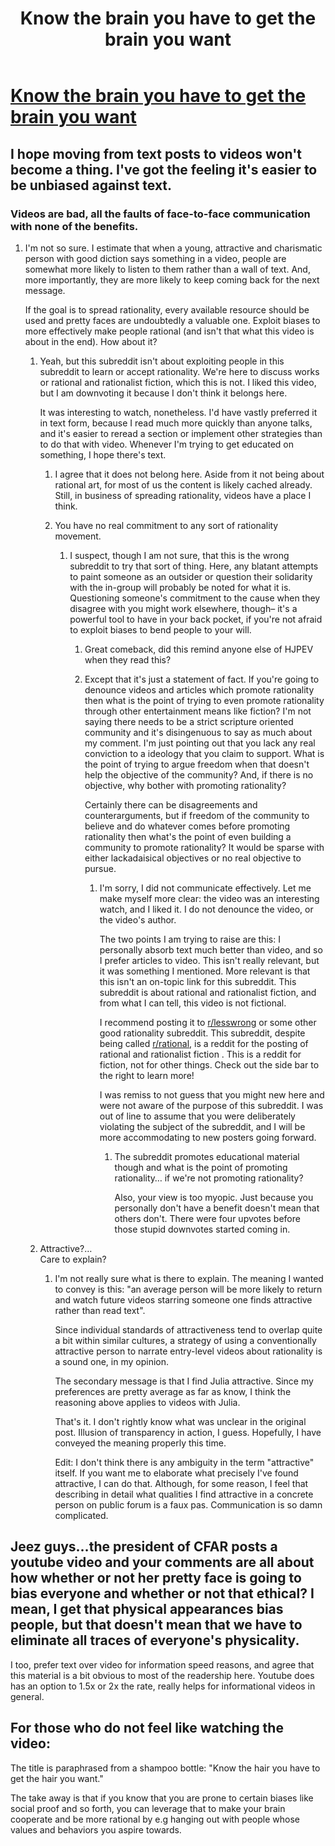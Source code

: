 #+TITLE: Know the brain you have to get the brain you want

* [[http://www.youtube.com/attribution_link?a=zRIELVFabaM&u=%2Fwatch%3Fv%3DztRUeDNBWic%26feature%3Dshare][Know the brain you have to get the brain you want]]
:PROPERTIES:
:Score: 0
:DateUnix: 1409285148.0
:DateShort: 2014-Aug-29
:FlairText: EDU
:END:

** I hope moving from text posts to videos won't become a thing. I've got the feeling it's easier to be unbiased against text.
:PROPERTIES:
:Author: Gurkenglas
:Score: 3
:DateUnix: 1409315577.0
:DateShort: 2014-Aug-29
:END:

*** Videos are bad, all the faults of face-to-face communication with none of the benefits.
:PROPERTIES:
:Author: RandomDamage
:Score: 2
:DateUnix: 1409320022.0
:DateShort: 2014-Aug-29
:END:

**** I'm not so sure. I estimate that when a young, attractive and charismatic person with good diction says something in a video, people are somewhat more likely to listen to them rather than a wall of text. And, more importantly, they are more likely to keep coming back for the next message.

If the goal is to spread rationality, every available resource should be used and pretty faces are undoubtedly a valuable one. Exploit biases to more effectively make people rational (and isn't that what this video is about in the end). How about it?
:PROPERTIES:
:Author: AugSphere
:Score: 1
:DateUnix: 1409335178.0
:DateShort: 2014-Aug-29
:END:

***** Yeah, but this subreddit isn't about exploiting people in this subreddit to learn or accept rationality. We're here to discuss works or rational and rationalist fiction, which this is not. I liked this video, but I am downvoting it because I don't think it belongs here.

It was interesting to watch, nonetheless. I'd have vastly preferred it in text form, because I read much more quickly than anyone talks, and it's easier to reread a section or implement other strategies than to do that with video. Whenever I'm trying to get educated on something, I hope there's text.
:PROPERTIES:
:Author: blazinghand
:Score: 3
:DateUnix: 1409341160.0
:DateShort: 2014-Aug-30
:END:

****** I agree that it does not belong here. Aside from it not being about rational art, for most of us the content is likely cached already. Still, in business of spreading rationality, videos have a place I think.
:PROPERTIES:
:Author: AugSphere
:Score: 1
:DateUnix: 1409381650.0
:DateShort: 2014-Aug-30
:END:


****** You have no real commitment to any sort of rationality movement.
:PROPERTIES:
:Score: -2
:DateUnix: 1409447460.0
:DateShort: 2014-Aug-31
:END:

******* I suspect, though I am not sure, that this is the wrong subreddit to try that sort of thing. Here, any blatant attempts to paint someone as an outsider or question their solidarity with the in-group will probably be noted for what it is. Questioning someone's commitment to the cause when they disagree with you might work elsewhere, though-- it's a powerful tool to have in your back pocket, if you're not afraid to exploit biases to bend people to your will.
:PROPERTIES:
:Author: blazinghand
:Score: 3
:DateUnix: 1409457594.0
:DateShort: 2014-Aug-31
:END:

******** Great comeback, did this remind anyone else of HJPEV when they read this?
:PROPERTIES:
:Author: Filthysnip
:Score: 1
:DateUnix: 1409610637.0
:DateShort: 2014-Sep-02
:END:


******** Except that it's just a statement of fact. If you're going to denounce videos and articles which promote rationality then what is the point of trying to even promote rationality through other entertainment means like fiction? I'm not saying there needs to be a strict scripture oriented community and it's disingenuous to say as much about my comment. I'm just pointing out that you lack any real conviction to a ideology that you claim to support. What is the point of trying to argue freedom when that doesn't help the objective of the community? And, if there is no objective, why bother with promoting rationality?

Certainly there can be disagreements and counterarguments, but if freedom of the community to believe and do whatever comes before promoting rationality then what's the point of even building a community to promote rationality? It would be sparse with either lackadaisical objectives or no real objective to pursue.
:PROPERTIES:
:Score: -1
:DateUnix: 1409458956.0
:DateShort: 2014-Aug-31
:END:

********* I'm sorry, I did not communicate effectively. Let me make myself more clear: the video was an interesting watch, and I liked it. I do not denounce the video, or the video's author.

The two points I am trying to raise are this: I personally absorb text much better than video, and so I prefer articles to video. This isn't really relevant, but it was something I mentioned. More relevant is that this isn't an on-topic link for this subreddit. This subreddit is about rational and rationalist fiction, and from what I can tell, this video is not fictional.

I recommend posting it to [[/r/lesswrong][r/lesswrong]] or some other good rationality subreddit. This subreddit, despite being called [[/r/rational][r/rational]], is a reddit for the posting of rational and rationalist fiction . This is a reddit for fiction, not for other things. Check out the side bar to the right to learn more!

I was remiss to not guess that you might new here and were not aware of the purpose of this subreddit. I was out of line to assume that you were deliberately violating the subject of the subreddit, and I will be more accommodating to new posters going forward.
:PROPERTIES:
:Author: blazinghand
:Score: 3
:DateUnix: 1409459777.0
:DateShort: 2014-Aug-31
:END:

********** The subreddit promotes educational material though and what is the point of promoting rationality... if we're not promoting rationality?

Also, your view is too myopic. Just because you personally don't have a benefit doesn't mean that others don't. There were four upvotes before those stupid downvotes started coming in.
:PROPERTIES:
:Score: 1
:DateUnix: 1409538637.0
:DateShort: 2014-Sep-01
:END:


***** Attractive?...\\
Care to explain?
:PROPERTIES:
:Author: Filthysnip
:Score: 1
:DateUnix: 1409610540.0
:DateShort: 2014-Sep-02
:END:

****** I'm not really sure what is there to explain. The meaning I wanted to convey is this: "an average person will be more likely to return and watch future videos starring someone one finds attractive rather than read text".

Since individual standards of attractiveness tend to overlap quite a bit within similar cultures, a strategy of using a conventionally attractive person to narrate entry-level videos about rationality is a sound one, in my opinion.

The secondary message is that I find Julia attractive. Since my preferences are pretty average as far as know, I think the reasoning above applies to videos with Julia.

That's it. I don't rightly know what was unclear in the original post. Illusion of transparency in action, I guess. Hopefully, I have conveyed the meaning properly this time.

Edit: I don't think there is any ambiguity in the term "attractive" itself. If you want me to elaborate what precisely I've found attractive, I can do that. Although, for some reason, I feel that describing in detail what qualities I find attractive in a concrete person on public forum is a faux pas. Communication is so damn complicated.
:PROPERTIES:
:Author: AugSphere
:Score: 0
:DateUnix: 1409646424.0
:DateShort: 2014-Sep-02
:END:


** Jeez guys...the president of CFAR posts a youtube video and your comments are all about how whether or not her pretty face is going to bias everyone and whether or not that ethical? I mean, I get that physical appearances bias people, but that doesn't mean that we have to eliminate all traces of everyone's physicality.

I too, prefer text over video for information speed reasons, and agree that this material is a bit obvious to most of the readership here. Youtube does has an option to 1.5x or 2x the rate, really helps for informational videos in general.
:PROPERTIES:
:Author: E-o_o-3
:Score: 1
:DateUnix: 1409455047.0
:DateShort: 2014-Aug-31
:END:


** For those who do not feel like watching the video:

The title is paraphrased from a shampoo bottle: "Know the hair you have to get the hair you want."

The take away is that if you know that you are prone to certain biases like social proof and so forth, you can leverage that to make your brain cooperate and be more rational by e.g hanging out with people whose values and behaviors you aspire towards.
:PROPERTIES:
:Author: lsparrish
:Score: 1
:DateUnix: 1409513415.0
:DateShort: 2014-Sep-01
:END:
